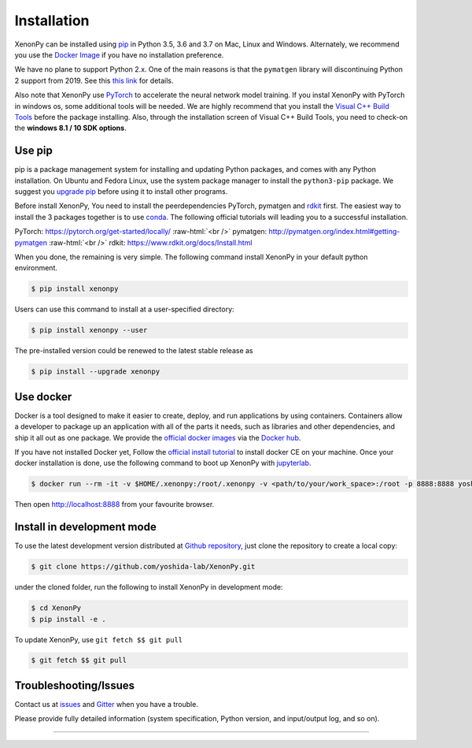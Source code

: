 .. role:: raw-html(raw)
    :format: html

============
Installation
============

XenonPy can be installed using pip_ in Python 3.5, 3.6 and 3.7 on Mac, Linux and Windows.
Alternately, we recommend you use the `Docker Image`_ if you have no installation preference.

We have no plane to support Python 2.x. One of the main reasons is that the ``pymatgen`` library will discontinuing Python 2 support from 2019.
See this `this link <http://pymatgen.org/#py3k-only-with-effect-from-2019-1-1>`_ for details.

Also note that XenonPy use PyTorch_ to accelerate the neural network model training.
If you instal XenonPy with PyTorch in windows os, some additional tools will be needed.
We are highly recommend that you install the `Visual C++ Build Tools <http://landinghub.visualstudio.com/visual-cpp-build-tools>`_ before the package installing.
Also, through the installation screen of Visual C++ Build Tools, you need to check-on the **windows 8.1 / 10 SDK options**.


.. _install_xenonpy:

Use pip
=======

pip is a package management system for installing and updating Python packages,
and comes with any Python installation. On Ubuntu and Fedora Linux,
use the system package manager to install the ``python3-pip`` package.
We suggest you `upgrade pip <https://pip.pypa.io/en/stable/installing/>`_ before using it to install other programs.

Before install XenonPy, You need to install the peerdependencies PyTorch, pymatgen and rdkit_ first.
The easiest way to install the 3 packages together is to use conda_.
The following official tutorials will leading you to a successful installation.

PyTorch: https://pytorch.org/get-started/locally/
:raw-html:`<br />`
pymatgen: http://pymatgen.org/index.html#getting-pymatgen
:raw-html:`<br />`
rdkit: https://www.rdkit.org/docs/Install.html

When you done, the remaining is very simple.
The following command install XenonPy in your default python environment.

.. code-block:: bash

    $ pip install xenonpy

Users can use this command to install at a user-specified directory:

.. code-block:: bash

    $ pip install xenonpy --user

The pre-installed version could be renewed to the latest stable release as

.. code-block:: bash

    $ pip install --upgrade xenonpy


Use docker
==========

.. image:: _static/docker.png


Docker is a tool designed to make it easier to create, deploy, and run applications by using containers.
Containers allow a developer to package up an application with all of the parts it needs, such as libraries and other dependencies, and ship it all out as one package.
We provide the `official docker images`_ via the `Docker hub <https://hub.docker.com>`_.

If you have not installed Docker yet, Follow the `official install tutorial <https://docs.docker.com/install/>`_ to install docker CE on your machine.
Once your docker installation is done, use the following command to boot up XenonPy with jupyterlab_.

.. code-block:: bash

    $ docker run --rm -it -v $HOME/.xenonpy:/root/.xenonpy -v <path/to/your/work_space>:/root -p 8888:8888 yoshidalab/xenonpy

Then open http://localhost:8888 from your favourite browser.

Install in development mode
===========================

To use the latest development version distributed at `Github repository`_,
just clone the repository to create a local copy:

.. code-block:: bash

    $ git clone https://github.com/yoshida-lab/XenonPy.git

under the cloned folder, run the following to install XenonPy in development mode:

.. code-block:: bash

    $ cd XenonPy
    $ pip install -e .

To update XenonPy, use ``git fetch $$ git pull`` 

.. code-block:: bash

    $ git fetch $$ git pull



Troubleshooting/Issues
======================

Contact us at issues_ and Gitter_ when you have a trouble.

Please provide fully detailed information (system specification, Python version, and input/output log, and so on).

-----------------------------------------------------------------------------------------------------------

.. _conda: http://conda.pydata.org
.. _official docker images: https://cloud.docker.com/u/yoshidalab/repository/docker/yoshidalab/xenonpy
.. _yoshida-lab channel: https://anaconda.org/yoshida
.. _pip: https://pip.pypa.io
.. _docker image: https://docs.docker.com
.. _Github repository: https://github.com/yoshida-lab/XenonPy
.. _issues: https://github.com/yoshida-lab/XenonPy/issues
.. _Gitter: https://gitter.im/yoshida-lab/XenonPy
.. _PyTorch: http://pytorch.org/
.. _rdkit: https://www.rdkit.org/
.. _jupyterlab: https://jupyterlab.readthedocs.io/en/stable/